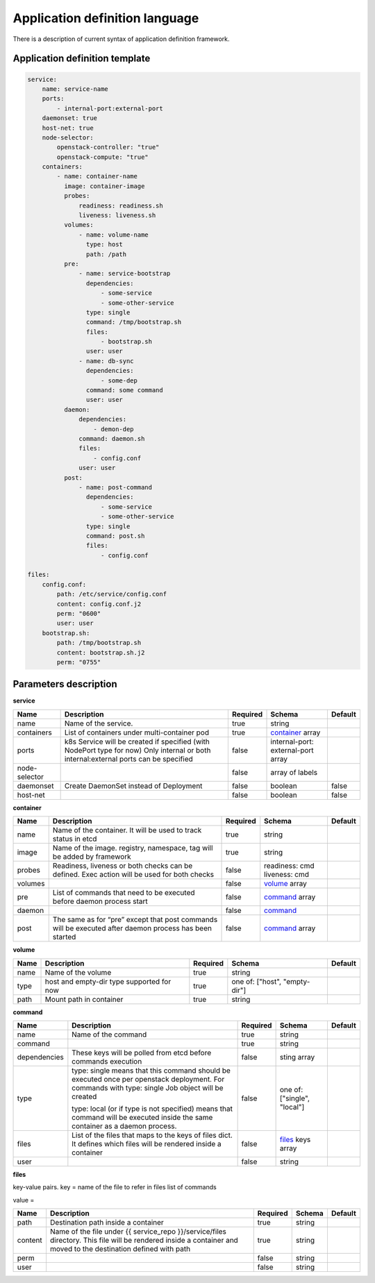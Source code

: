 ===============================
Application definition language
===============================

There is a description of current syntax of application definition framework.

Application definition template
-------------------------------

.. sourcecode:: yaml

    service:
        name: service-name
        ports:
            - internal-port:external-port
        daemonset: true
        host-net: true
        node-selector:
            openstack-controller: "true"
            openstack-compute: "true"
        containers:
            - name: container-name
              image: container-image
              probes:
                  readiness: readiness.sh
                  liveness: liveness.sh
              volumes:
                  - name: volume-name
                    type: host
                    path: /path
              pre:
                  - name: service-bootstrap
                    dependencies:
                        - some-service
                        - some-other-service
                    type: single
                    command: /tmp/bootstrap.sh
                    files:
                        - bootstrap.sh
                    user: user
                  - name: db-sync
                    dependencies:
                        - some-dep
                    command: some command
                    user: user
              daemon:
                  dependencies:
                      - demon-dep
                  command: daemon.sh
                  files:
                      - config.conf
                  user: user
              post:
                  - name: post-command
                    dependencies:
                        - some-service
                        - some-other-service
                    type: single
                    command: post.sh
                    files:
                        - config.conf

    files:
        config.conf:
            path: /etc/service/config.conf
            content: config.conf.j2
            perm: "0600"
            user: user
        bootstrap.sh:
            path: /tmp/bootstrap.sh
            content: bootstrap.sh.j2
            perm: "0755"


Parameters description
----------------------

.. _service:

**service**

+---------------+-----------------------------------------------+----------+------------------+---------+
| Name          | Description                                   | Required | Schema           | Default |
+===============+===============================================+==========+==================+=========+
| name          | Name of the service.                          | true     | string           |         |
+---------------+-----------------------------------------------+----------+------------------+---------+
| containers    | List of containers under multi-container pod  | true     | container_ array |         |
+---------------+-----------------------------------------------+----------+------------------+---------+
| ports         | k8s Service will be created if specified      | false    | internal-port:   |         |
|               | (with NodePort type for now)                  |          | external-port    |         |
|               | Only internal or both internal:external ports |          | array            |         |
|               | can be specified                              |          |                  |         |
+---------------+-----------------------------------------------+----------+------------------+---------+
| node-selector |                                               | false    | array of labels  |         |
+---------------+-----------------------------------------------+----------+------------------+---------+
| daemonset     | Create DaemonSet instead of Deployment        | false    | boolean          | false   |
+---------------+-----------------------------------------------+----------+------------------+---------+
| host-net      |                                               | false    | boolean          | false   |
+---------------+-----------------------------------------------+----------+------------------+---------+

.. _container:

**container**

+---------+--------------------------------------------+----------+-----------------+---------+
| Name    | Description                                | Required | Schema          | Default |
+=========+============================================+==========+=================+=========+
| name    | Name of the container. It will be used to  | true     | string          |         |
|         | track status in etcd                       |          |                 |         |
+---------+--------------------------------------------+----------+-----------------+---------+
| image   | Name of the image. registry, namespace,    | true     | string          |         |
|         | tag will be added by framework             |          |                 |         |
+---------+--------------------------------------------+----------+-----------------+---------+
| probes  | Readiness, liveness or both checks can be  | false    | readiness: cmd  |         |
|         | defined. Exec action will be used for both |          | liveness: cmd   |         |
|         | checks                                     |          |                 |         |
+---------+--------------------------------------------+----------+-----------------+---------+
| volumes |                                            | false    | volume_ array   |         |
+---------+--------------------------------------------+----------+-----------------+---------+
| pre     | List of commands that need to be executed  | false    | command_ array  |         |
|         | before daemon process start                |          |                 |         |
+---------+--------------------------------------------+----------+-----------------+---------+
| daemon  |                                            | false    | command_        |         |
+---------+--------------------------------------------+----------+-----------------+---------+
| post    | The same as for “pre” except that post     | false    | command_ array  |         |
|         | commands will be executed after daemon     |          |                 |         |
|         | process has been started                   |          |                 |         |
+---------+--------------------------------------------+----------+-----------------+---------+

.. _volume:

**volume**

+------+-------------------------------------------+----------+-----------------------+---------+
| Name | Description                               | Required | Schema                | Default |
+======+===========================================+==========+=======================+=========+
| name | Name of the volume                        | true     | string                |         |
+------+-------------------------------------------+----------+-----------------------+---------+
| type | host and empty-dir type supported for now | true     | one of:               |         |
|      |                                           |          | ["host", "empty-dir"] |         |
+------+-------------------------------------------+----------+-----------------------+---------+
| path | Mount path in container                   | true     | string                |         |
+------+-------------------------------------------+----------+-----------------------+---------+

.. _command:

**command**

+--------------+--------------------------------------------+----------+----------------------+---------+
| Name         | Description                                | Required | Schema               | Default |
+==============+============================================+==========+======================+=========+
| name         | Name of the command                        | true     | string               |         |
+--------------+--------------------------------------------+----------+----------------------+---------+
| command      |                                            | true     | string               |         |
+--------------+--------------------------------------------+----------+----------------------+---------+
| dependencies | These keys will be polled from etcd        | false    | sting array          |         |
|              | before commands execution                  |          |                      |         |
+--------------+--------------------------------------------+----------+----------------------+---------+
| type         | type: single means that this command       | false    | one of:              |         |
|              | should be executed once per openstack      |          | ["single", "local"]  |         |
|              | deployment. For commands with              |          |                      |         |
|              | type: single Job object will be created    |          |                      |         |
|              |                                            |          |                      |         |
|              | type: local (or if type is not specified)  |          |                      |         |
|              | means that command will be executed        |          |                      |         |
|              | inside the same container as a             |          |                      |         |
|              | daemon process.                            |          |                      |         |
+--------------+--------------------------------------------+----------+----------------------+---------+
| files        | List of the files that maps to the keys    | false    | files_ keys array    |         |
|              | of files dict. It defines which files will |          |                      |         |
|              | be rendered inside a container             |          |                      |         |
+--------------+--------------------------------------------+----------+----------------------+---------+
| user         |                                            | false    | string               |         |
+--------------+--------------------------------------------+----------+----------------------+---------+

.. _files:

**files**

key-value pairs.
key = name of the file to refer in files list of commands

value =

+---------+------------------------------------------------+----------+--------+---------+
| Name    | Description                                    | Required | Schema | Default |
+=========+================================================+==========+========+=========+
| path    | Destination path inside a container            | true     | string |         |
+---------+------------------------------------------------+----------+--------+---------+
| content | Name of the file under                         | true     | string |         |
|         | {{ service_repo }}/service/files directory.    |          |        |         |
|         | This file will be rendered inside a container  |          |        |         |
|         | and moved to the destination defined with path |          |        |         |
+---------+------------------------------------------------+----------+--------+---------+
| perm    |                                                | false    | string |         |
+---------+------------------------------------------------+----------+--------+---------+
| user    |                                                | false    | string |         |
+---------+------------------------------------------------+----------+--------+---------+
